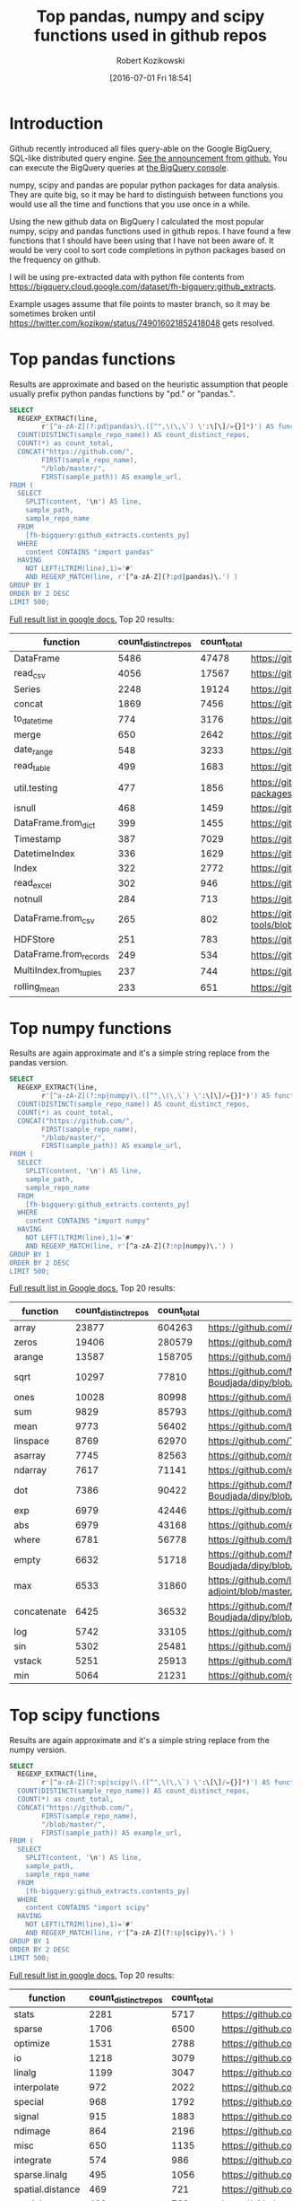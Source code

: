 #+BLOG: wordpress
#+POSTID: 704
#+OPTIONS: toc:3
#+DATE: [2016-07-01 Fri 18:54]
#+TITLE: Top pandas, numpy and scipy functions used in github repos
#+AUTHOR: Robert Kozikowski
#+EMAIL: r.kozikowski@gmail.com
* Introduction
Github recently introduced all files query-able on the Google BigQuery, SQL-like distributed query engine.
[[https://github.com/blog/2201-making-open-source-data-more-available%2520][See the announcement from github.]] You can execute the BigQuery queries at [[https://bigquery.cloud.google.com/dataset/bigquery-public-data:github_repos][the BigQuery console]].

numpy, scipy and pandas are popular python packages for data analysis.
They are quite big, so it may be hard to distinguish between functions you would use all the time and functions that you use once in a while.

Using the new github data on BigQuery I calculated the most popular numpy, scipy and pandas functions used in github repos.
I have found a few functions that I should have been using that I have not been aware of.
It would be very cool to sort code completions in python packages based on the frequency on github.

I will be using pre-extracted data with python file contents from https://bigquery.cloud.google.com/dataset/fh-bigquery:github_extracts.

Example usages assume that file points to master branch, so it may be sometimes broken until https://twitter.com/kozikow/status/749016021852418048 gets resolved.

* Top pandas functions
Results are approximate and based on the heuristic assumption that people usually prefix python pandas functions by "pd." or "pandas.".

#+BEGIN_SRC sql :results output
  SELECT
    REGEXP_EXTRACT(line,
          r'[^a-zA-Z](?:pd|pandas)\.([^",\(\,\`) \':\[\]/={}]*)') AS function,
    COUNT(DISTINCT(sample_repo_name)) AS count_distinct_repos,
    COUNT(*) as count_total,
    CONCAT("https://github.com/",
          FIRST(sample_repo_name),
          "/blob/master/",
          FIRST(sample_path)) AS example_url,
  FROM (
    SELECT
      SPLIT(content, '\n') AS line,
      sample_path,
      sample_repo_name
    FROM
      [fh-bigquery:github_extracts.contents_py]
    WHERE
      content CONTAINS "import pandas"
    HAVING
      NOT LEFT(LTRIM(line),1)='#'
      AND REGEXP_MATCH(line, r'[^a-zA-Z](?:pd|pandas)\.') )
  GROUP BY 1
  ORDER BY 2 DESC
  LIMIT 500;
#+END_SRC

[[https://docs.google.com/spreadsheets/d/1gwq1a7v9rlte78aBo3PLoY4_-jScGVpT4de3WR7-f74/edit?usp=sharing][Full result list in google docs.]]
Top 20 results:

#+ATTR_HTML: :style "max-width:100%; table-layout: fixed;"
| function               | count_distinct_repos | count_total | example_url                                                                      |
|                        |                      |             | <20>                                                                             |
|------------------------+----------------------+-------------+----------------------------------------------------------------------------------|
| DataFrame              |                 5486 |       47478 | https://github.com/konchris/RunMeas/blob/master/RunMeas/Buffer.py                |
| read_csv               |                 4056 |       17567 | https://github.com/fcollman/MakeAT/blob/master/make_make_file.py                 |
| Series                 |                 2248 |       19124 | https://github.com/AllenDowney/ThinkBayes2/blob/master/code/thinkplot.py         |
| concat                 |                 1869 |        7456 | https://github.com/mhallsmoore/qstrader/blob/master/price_handler/price_handler.py |
| to_datetime            |                  774 |        3176 | https://github.com/cbyn/bitpredict/blob/master/model/features.py                 |
| merge                  |                  650 |        2642 | https://github.com/dmnfarrell/mirnaseq/blob/master/mirdeep2.py                   |
| date_range             |                  548 |        3233 | https://github.com/and2egg/philharmonic/blob/master/philharmonic/simulator/environment.py |
| read_table             |                  499 |        1683 | https://github.com/cdeboever3/cdpybio/blob/master/cdpybio/express.py             |
| util.testing           |                  477 |        1856 | https://github.com/sauloal/cnidaria/blob/master/scripts/venv/lib/python2.7/site-packages/pandas/tseries/tests/test_timeseries_legacy.py |
| isnull                 |                  468 |        1459 | https://github.com/Weissger/ext2rdf/blob/master/src/RDFConverter/TripleStructureConverter.py |
| DataFrame.from_dict    |                  399 |        1455 | https://github.com/mdbartos/vic_utils/blob/master/deprecated/mohseni_reg.py      |
| Timestamp              |                  387 |        7029 | https://github.com/paulperry/quant/blob/master/vti_agg_7030.py                   |
| DatetimeIndex          |                  336 |        1629 | https://github.com/readevalprint/zipline/blob/master/zipline/utils/tradingcalendar.py |
| Index                  |                  322 |        2772 | https://github.com/caseyclements/dask/blob/master/dask/dataframe/shuffle.py      |
| read_excel             |                  302 |         946 | https://github.com/DaveBackus/Data_Bootcamp/blob/master/Code/Lab/SPF_forecasts.py |
| notnull                |                  284 |         713 | https://github.com/DataViva/dataviva-scripts/blob/master/scripts/secex_monthly/_rdo_temp.py |
| DataFrame.from_csv     |                  265 |         802 | https://github.com/idbedead/RNA-sequence-tools/blob/master/RNA_Seq_analysis/make_monocle_data_js.py |
| HDFStore               |                  251 |         783 | https://github.com/konchris/TDMS2HDF5/blob/master/TDMS2HDF5/tdms2hdf5.py         |
| DataFrame.from_records |                  249 |         534 | https://github.com/phaustin/A405/blob/master/notebooks/python/dropgrowC.py       |
| MultiIndex.from_tuples |                  237 |         744 | https://github.com/ZoomerAnalytics/xlwings/blob/master/xlwings/tests/test_xlwings.py |
| rolling_mean           |                  233 |         651 | https://github.com/Ernestyj/PyStudy/blob/master/finance/DaysTest/DaysDataPrepare.py |

* Top numpy functions
Results are again approximate and it's a simple string replace from the pandas version.

#+BEGIN_SRC sql :results output
  SELECT
    REGEXP_EXTRACT(line,
          r'[^a-zA-Z](?:np|numpy)\.([^",\(\,\`) \':\[\]/={}]*)') AS function,
    COUNT(DISTINCT(sample_repo_name)) AS count_distinct_repos,
    COUNT(*) as count_total,
    CONCAT("https://github.com/",
          FIRST(sample_repo_name),
          "/blob/master/",
          FIRST(sample_path)) AS example_url,
  FROM (
    SELECT
      SPLIT(content, '\n') AS line,
      sample_path,
      sample_repo_name
    FROM
      [fh-bigquery:github_extracts.contents_py]
    WHERE
      content CONTAINS "import numpy"
    HAVING
      NOT LEFT(LTRIM(line),1)='#'
      AND REGEXP_MATCH(line, r'[^a-zA-Z](?:np|numpy)\.') )
  GROUP BY 1
  ORDER BY 2 DESC
  LIMIT 500;
#+END_SRC

[[https://docs.google.com/spreadsheets/d/13Q-a8YWfCqlOr23hBEAWHordwvbHoO51s1DqjYBfLp4/edit?usp=sharing][Full result list in Google docs.]]
Top 20 results:

#+ATTR_HTML: :style "max-width:100%; table-layout: fixed;"
| function    | count_distinct_repos | count_total | example_url                                                                      |
|             |                      |             | <80>                                                                             |
|-------------+----------------------+-------------+----------------------------------------------------------------------------------|
| array       |                23877 |      604263 | https://github.com/AlexBourassa/Generic_UI/blob/master/Widgets/GraphWidget/Fitter.py |
| zeros       |                19406 |      280579 | https://github.com/buzz/sniegabuda-raspi/blob/master/transformations.py          |
| arange      |                13587 |      158705 | https://github.com/jamesp/jpy/blob/master/jpy/maths/derive.py                    |
| sqrt        |                10297 |       77810 | https://github.com/Messaoud-Boudjada/dipy/blob/master/dipy/tracking/local/localtracking.py |
| ones        |                10028 |       80998 | https://github.com/iamtrask/keras/blob/master/keras/models.py                    |
| sum         |                 9829 |       85793 | https://github.com/buzz/sniegabuda-raspi/blob/master/transformations.py          |
| mean        |                 9773 |       56402 | https://github.com/buzz/sniegabuda-raspi/blob/master/transformations.py          |
| linspace    |                 8769 |       62970 | https://github.com/Titan-C/learn-dmft/blob/master/examples/plot_ipt_coex.py      |
| asarray     |                 7745 |       82563 | https://github.com/ratnania/caid/blob/master/caid-gui/viewer.py                  |
| ndarray     |                 7617 |       71141 | https://github.com/eirikgje/healpy/blob/master/healpy/pixelfunc.py               |
| dot         |                 7386 |       90422 | https://github.com/Messaoud-Boudjada/dipy/blob/master/dipy/tracking/local/localtracking.py |
| exp         |                 6979 |       42446 | https://github.com/pkgw/pwkit/blob/master/pwkit/dulk_models.py                   |
| abs         |                 6979 |       43168 | https://github.com/eirikgje/healpy/blob/master/healpy/pixelfunc.py               |
| where       |                 6781 |       56778 | https://github.com/buzz/sniegabuda-raspi/blob/master/transformations.py          |
| empty       |                 6632 |       51718 | https://github.com/Messaoud-Boudjada/dipy/blob/master/dipy/tracking/local/localtracking.py |
| max         |                 6533 |       31860 | https://github.com/live-clones/dolfin-adjoint/blob/master/tests_dolfin/mantle_convection/retrieve_demo.py |
| concatenate |                 6425 |       36532 | https://github.com/Messaoud-Boudjada/dipy/blob/master/dipy/tracking/local/localtracking.py |
| log         |                 5742 |       33105 | https://github.com/pkgw/pwkit/blob/master/pwkit/dulk_models.py                   |
| sin         |                 5302 |       25481 | https://github.com/jamesp/jpy/blob/master/jpy/maths/derive.py                    |
| vstack      |                 5251 |       25913 | https://github.com/buzz/sniegabuda-raspi/blob/master/transformations.py          |
| min         |                 5064 |       21231 | https://github.com/gwpy/seismon/blob/master/seismon/psd.py                       |

* Top scipy functions
Results are again approximate and it's a simple string replace from the numpy version.

#+BEGIN_SRC sql :results output
  SELECT
    REGEXP_EXTRACT(line,
          r'[^a-zA-Z](?:sp|scipy)\.([^",\(\,\`) \':\[\]/={}]*)') AS function,
    COUNT(DISTINCT(sample_repo_name)) AS count_distinct_repos,
    COUNT(*) as count_total,
    CONCAT("https://github.com/",
          FIRST(sample_repo_name),
          "/blob/master/",
          FIRST(sample_path)) AS example_url,
  FROM (
    SELECT
      SPLIT(content, '\n') AS line,
      sample_path,
      sample_repo_name
    FROM
      [fh-bigquery:github_extracts.contents_py]
    WHERE
      content CONTAINS "import scipy"
    HAVING
      NOT LEFT(LTRIM(line),1)='#'
      AND REGEXP_MATCH(line, r'[^a-zA-Z](?:sp|scipy)\.') )
  GROUP BY 1
  ORDER BY 2 DESC
  LIMIT 500;
#+END_SRC

[[https://docs.google.com/spreadsheets/d/1UuuDwQaO68vx0e5R0gxRxMKwBnPwa9n_2wcX5CWH13o/edit?usp=sharing][Full result list in google docs.]]
Top 20 results:

#+ATTR_HTML: :style "max-width:100%; table-layout: fixed;"
| function          | count_distinct_repos | count_total | example_url                                                                      |
|                   |                      |             | <80>                                                                             |
|-------------------+----------------------+-------------+----------------------------------------------------------------------------------|
| stats             |                 2281 |        5717 | https://github.com/geophysics/mtpy/blob/master/mtpy/modeling/occam2d.py          |
| sparse            |                 1706 |        6500 | https://github.com/tscholak/smbkmeans/blob/master/tfidf_smbkmeans.py             |
| optimize          |                 1531 |        2788 | https://github.com/cni/t1fit/blob/master/t1_fitter.py                            |
| io                |                 1218 |        3079 | https://github.com/wojtekwalczak/FB_datalab/blob/master/lib/most_distinctive.py  |
| linalg            |                 1199 |        3047 | https://github.com/lesteve/scikit-learn/blob/master/sklearn/utils/arpack.py      |
| interpolate       |                  972 |        2022 | https://github.com/geophysics/mtpy/blob/master/mtpy/modeling/occam2d.py          |
| special           |                  968 |        1792 | https://github.com/liberatorqjw/scikit-learn/blob/master/sklearn/utils/fixes.py  |
| signal            |                  915 |        1883 | https://github.com/garibaldu/radioblobs/blob/master/code/code_1d/old_and_extra/score_GA.py |
| ndimage           |                  864 |        2196 | https://github.com/cni/t1fit/blob/master/t1_fitter.py                            |
| misc              |                  650 |        1135 | https://github.com/sillvan/hyperspy/blob/master/hyperspy/drawing/_markers/point.py |
| integrate         |                  574 |         986 | https://github.com/kleskjr/scipy/blob/master/scipy/stats/tests/test_distributions.py |
| sparse.linalg     |                  495 |        1056 | https://github.com/lesteve/scikit-learn/blob/master/sklearn/utils/arpack.py      |
| spatial.distance  |                  469 |         721 | https://github.com/wjchen84/rapprentice/blob/master/rapprentice/registration.py  |
| spatial           |                  420 |         766 | https://github.com/delmic/odemis/blob/master/src/odemis/acq/align/coordinates.py |
| io.loadmat        |                  414 |        1501 | https://github.com/jdsika/TUM_SmartCardLab/blob/master/DPA/benchmark.py          |
| sparse.csr_matrix |                  401 |        1305 | https://github.com/waterponey/scikit-learn/blob/master/scikits/learn/svm/tests/test_sparse.py |
| org               |                  369 |         894 | https://github.com/chiotlune/ext/blob/master/gnuradio-3.7.0.1/gr-filter/examples/fir_filter_ccc.py |
| csr_matrix        |                  361 |        2541 | https://github.com/tscholak/smbkmeans/blob/master/tfidf_smbkmeans.py             |
| array             |                  352 |        3873 | https://github.com/PMBio/limix/blob/master/limix/deprecated/io/data_util.py      |
| issparse          |                  334 |        2309 | https://github.com/thilbern/scikit-learn/blob/master/sklearn/linear_model/stochastic_gradient.py |

* Top pandas data frame functions 
Results are again approximate and based on the heuristic assumption that data frames are usually named with the suffix "df".
To filter out noise, only files containing "import pandas" and matching regexp ".*df\s=.*pandas" are included.

#+BEGIN_SRC sql :results output
  SELECT
    TOP(REGEXP_EXTRACT(line, r"df([a-zA-Z-_\.]+)"), 500) AS pandas_function,
    COUNT(*)
  FROM (
    SELECT
      SPLIT(content, '\n') AS line,
    FROM
      [fh-bigquery:github_extracts.contents_py]
    WHERE
      content CONTAINS "import pandas"
      and REGEXP_MATCH(content, r".*df\s=.*pandas") 
    HAVING
      line CONTAINS "df.")
  HAVING LENGTH(pandas_function) > 1;
#+END_SRC

[[https://docs.google.com/spreadsheets/d/1QiWBm9YI-5BhkdSxvOioKwWH924s5DePMZOJu6zt5EM/edit?usp=sharing][Full results are in google docs.]] Top 20 results:

#+ATTR_HTML: :style "max-width:100%; table-layout: fixed;"
| data_frame_function | count |
|---------------------+-------|
| .columns            |  1712 |
| .index              |   441 |
| .loc                |   352 |
| .to_csv             |   344 |
| .groupby            |   319 |
| .set_index          |   241 |
| .x                  |   226 |
| .values             |   208 |
| .drop               |   203 |
| .divisions          |   197 |
| .ix                 |   165 |
| .fillna             |   158 |
| .dropna             |   147 |
| .iterrows           |   123 |
| .append             |   120 |
| .iloc               |   119 |
| .shape              |   117 |
| .to_html            |    93 |
| .rename             |    93 |
| .sort               |    92 |
| .compute            |    92 |

* Attribution 
Regular expression used to extract function have improved upon by Felipe [[https://kozikow.wordpress.com/2016/07/01/top-pandas-functions-used-in-github-repos/#comment-99][in the comment.]]
* Other posts
You may also take a look at my other posts:
- [[https://kozikow.wordpress.com/2016/07/01/top-angular-directives-on-github/][Top angular directives on github.]]
- [[https://kozikow.wordpress.com/2016/06/29/top-emacs-packages-used-in-github-repos/][Top emacs packages used in github repos.]]
